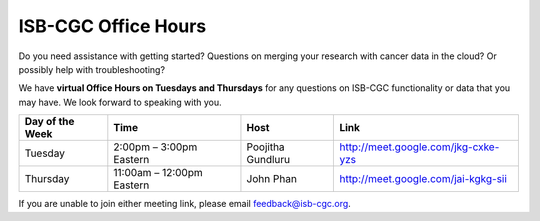 ISB-CGC Office Hours
-------------------

Do you need assistance with getting started? Questions on merging your research with cancer data in the cloud? Or possibly help with troubleshooting?

We have **virtual Office Hours on Tuesdays and Thursdays** for any questions on ISB-CGC functionality or data that you may have. We look forward to speaking with you.


.. list-table:: 
  :header-rows: 1 


  * - Day of the Week
    - Time
    - Host
    - Link
  * - Tuesday
    - 2:00pm – 3:00pm Eastern
    - Poojitha Gundluru
    - http://meet.google.com/jkg-cxke-yzs

  * - Thursday
    - 11:00am – 12:00pm Eastern
    - John Phan
    - http://meet.google.com/jai-kgkg-sii
    
    
.. Note::

If you are unable to join either meeting link, please email feedback@isb-cgc.org.
